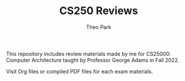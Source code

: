 #+TITLE: CS250 Reviews
#+AUTHOR: Theo Park
#+OPTIONS: toc:2

This repository includes review materials made by me for CS25000: Computer Architecture taught by Professor George Adams in Fall 2022.

Visit Org files or compiled PDF files for each exam materials.

